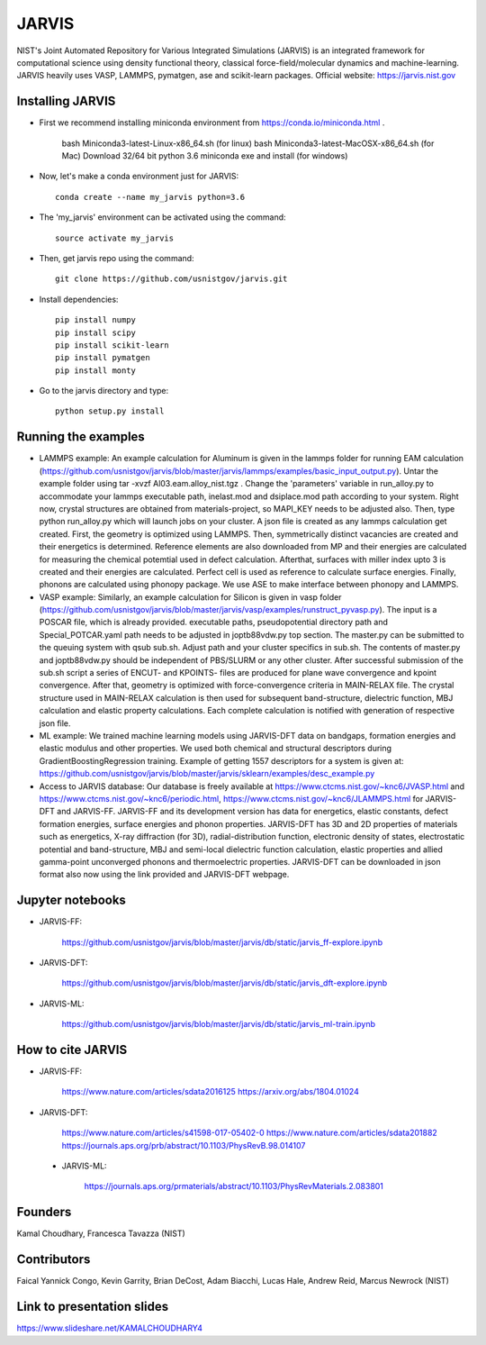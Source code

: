 JARVIS 
=====

NIST's Joint Automated Repository for Various Integrated Simulations (JARVIS) is an integrated framework for computational science using density functional theory,
classical force-field/molecular dynamics and machine-learning. JARVIS heavily uses VASP, LAMMPS, 
pymatgen, ase and scikit-learn packages. Official website: https://jarvis.nist.gov



Installing JARVIS
-----------------
- First we recommend installing miniconda environment from https://conda.io/miniconda.html .

      bash Miniconda3-latest-Linux-x86_64.sh (for linux)
      bash Miniconda3-latest-MacOSX-x86_64.sh (for Mac)
      Download 32/64 bit python 3.6 miniconda exe and install (for windows)
- Now, let's make a conda environment just for JARVIS::

      conda create --name my_jarvis python=3.6
- The 'my_jarvis' environment can be activated using the command::

       source activate my_jarvis

- Then, get jarvis repo using the command::

      git clone https://github.com/usnistgov/jarvis.git 
- Install dependencies::

      pip install numpy  
      pip install scipy 
      pip install scikit-learn
      pip install pymatgen
      pip install monty
- Go to the jarvis directory and type::

      python setup.py install      

Running the examples
-----------------
- LAMMPS example: An example calculation for Aluminum is given in the lammps folder for running EAM calculation (https://github.com/usnistgov/jarvis/blob/master/jarvis/lammps/examples/basic_input_output.py). Untar the example folder using tar -xvzf Al03.eam.alloy_nist.tgz . Change the 'parameters' variable in run_alloy.py to accommodate your lammps executable path, inelast.mod and dsiplace.mod path according to your system. Right now, crystal structures are obtained from materials-project, so MAPI_KEY needs to be adjusted also. Then, type python run_alloy.py which will launch jobs on your cluster. A json file is created as any lammps calculation get created. First, the geometry is optimized using LAMMPS. Then, symmetrically distinct vacancies are created and their energetics is determined. Reference elements are also downloaded from MP and their energies are calculated for measuring the chemical potemtial used in defect calculation. Afterthat, surfaces with miller index upto 3 is created and their energies are calculated. Perfect cell is used as reference to calculate surface energies. Finally, phonons are calculated using phonopy package. We use ASE to make interface between phonopy and LAMMPS. 
- VASP example: Similarly, an example calculation for Silicon is given in vasp folder (https://github.com/usnistgov/jarvis/blob/master/jarvis/vasp/examples/runstruct_pyvasp.py). The input is a POSCAR file, which is already provided. executable paths, pseudopotential directory path and Special_POTCAR.yaml path needs to be adjusted in joptb88vdw.py top section. The master.py can be submitted to the queuing system with qsub sub.sh. Adjust path and your cluster specifics in sub.sh. The contents of master.py and joptb88vdw.py should be independent of PBS/SLURM or any other cluster. After successful submission of the sub.sh script a series of ENCUT- and KPOINTS- files are produced for plane wave convergence and kpoint convergence. After that, geometry is optimized with force-convergence criteria in MAIN-RELAX file. The crystal structure used in MAIN-RELAX calculation is then used for subsequent band-structure, dielectric function, MBJ calculation and elastic property calculations. Each complete calculation is notified with generation of respective json file. 
- ML example: We trained machine learning models using JARVIS-DFT data on bandgaps, formation energies and elastic modulus and other properties. We used both chemical and structural descriptors during GradientBoostingRegression training. Example of getting 1557 descriptors for a system is given at: https://github.com/usnistgov/jarvis/blob/master/jarvis/sklearn/examples/desc_example.py
- Access to JARVIS database: Our database is freely available at https://www.ctcms.nist.gov/~knc6/JVASP.html and https://www.ctcms.nist.gov/~knc6/periodic.html, https://www.ctcms.nist.gov/~knc6/JLAMMPS.html for JARVIS-DFT and JARVIS-FF. JARVIS-FF and its development version has data for energetics, elastic constants, defect formation energies, surface energies and phonon properties. JARVIS-DFT has 3D and 2D properties of materials such as energetics, X-ray diffraction (for 3D), radial-distribution function, electronic density of states, electrostatic potential and band-structure, MBJ and semi-local dielectric function calculation, elastic properties and allied gamma-point unconverged phonons and thermoelectric properties. JARVIS-DFT can be downloaded in json format also now using the link provided and JARVIS-DFT webpage.


Jupyter notebooks
-----------------
- JARVIS-FF:

      https://github.com/usnistgov/jarvis/blob/master/jarvis/db/static/jarvis_ff-explore.ipynb

- JARVIS-DFT:

      https://github.com/usnistgov/jarvis/blob/master/jarvis/db/static/jarvis_dft-explore.ipynb

- JARVIS-ML:

      https://github.com/usnistgov/jarvis/blob/master/jarvis/db/static/jarvis_ml-train.ipynb 


How to cite JARVIS 
-----------------
- JARVIS-FF:

      https://www.nature.com/articles/sdata2016125 
      https://arxiv.org/abs/1804.01024
- JARVIS-DFT:

      https://www.nature.com/articles/s41598-017-05402-0
      https://www.nature.com/articles/sdata201882
      https://journals.aps.org/prb/abstract/10.1103/PhysRevB.98.014107 
 - JARVIS-ML:

        https://journals.aps.org/prmaterials/abstract/10.1103/PhysRevMaterials.2.083801

Founders
-----------------
Kamal Choudhary, Francesca Tavazza (NIST)

Contributors
-----------------
Faical Yannick Congo, Kevin Garrity, Brian DeCost, Adam Biacchi, 
Lucas Hale, Andrew Reid, Marcus Newrock (NIST)

Link to presentation slides
-----------------
https://www.slideshare.net/KAMALCHOUDHARY4




